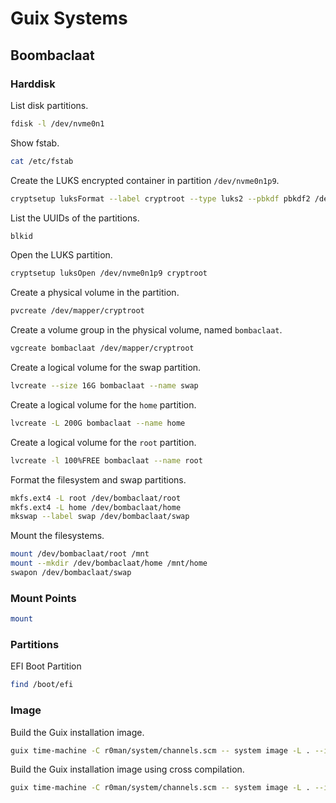* Guix Systems
** Boombaclaat
*** Harddisk

List disk partitions.

#+begin_src sh :dir /sudo:: :results verbatim
  fdisk -l /dev/nvme0n1
#+end_src

#+RESULTS:
#+begin_example
Disk /dev/nvme0n1: 1.82 TiB, 2001111162880 bytes, 488552530 sectors
Disk model: APPLE SSD AP2048R
Units: sectors of 1 * 4096 = 4096 bytes
Sector size (logical/physical): 4096 bytes / 4096 bytes
I/O size (minimum/optimal): 4096 bytes / 4096 bytes
Disklabel type: gpt
Disk identifier: A67A7E47-AE3F-436F-9BF7-9DCBCB1151C5

Device             Start       End   Sectors  Size Type
/dev/nvme0n1p1         6    128005    128000  500M Apple Silicon boot
/dev/nvme0n1p2    128006  24542067  24414062 93.1G Apple APFS
/dev/nvme0n1p3  24542068  25152371    610304  2.3G Apple APFS
/dev/nvme0n1p4  25152372  25274483    122112  477M EFI System
/dev/nvme0n1p5  25274484  51488767  26214284  100G Linux filesystem
/dev/nvme0n1p6  51488768  52099071    610304  2.3G Apple APFS
/dev/nvme0n1p7  52099072  52221183    122112  477M EFI System
/dev/nvme0n1p8 487241816 488552524   1310709    5G Apple Silicon recovery
/dev/nvme0n1p9  52221184 454874367 402653184  1.5T Linux filesystem

Partition table entries are not in disk order.
#+end_example

Show fstab.

#+begin_src sh :results verbatim
  cat /etc/fstab
#+end_src

#+RESULTS:
: UUID=d4aef2a9-8f90-467e-96fc-9405c9bae56c / ext4 rw,relatime,x-systemd.growfs 0 1
: UUID=1381-9611 /boot/efi vfat rw,relatime,fmask=0022,dmask=0022,codepage=437,iocharset=iso8859-1,shortname=mixed,errors=remount-ro    0 2

Create the LUKS encrypted container in partition =/dev/nvme0n1p9=.

#+begin_src sh :dir /sudo:: :results verbatim
  cryptsetup luksFormat --label cryptroot --type luks2 --pbkdf pbkdf2 /dev/nvme0n1p9
#+end_src

List the UUIDs of the partitions.

#+begin_src sh :dir /sudo:: :results verbatim
  blkid
#+end_src

#+RESULTS:
: /dev/nvme0n1p7: LABEL_FATBOOT="EFI - UEFI" LABEL="EFI - UEFI" UUID="9B92-14F6" BLOCK_SIZE="4096" TYPE="vfat" PARTUUID="3304633f-78d3-47fa-932b-41a59329c6ae"
: /dev/nvme0n1p5: LABEL="asahi-root" UUID="d4aef2a9-8f90-467e-96fc-9405c9bae56c" BLOCK_SIZE="4096" TYPE="ext4" PARTUUID="eb74fe5c-82a0-c84c-b0d8-17975ea748c0"
: /dev/nvme0n1p3: UUID="d958a106-1ad7-4568-8eaf-a3b86d4c2f22" BLOCK_SIZE="4096" TYPE="apfs" PARTUUID="d169504b-59e1-4a1c-a555-7e9ee3ff29e6"
: /dev/nvme0n1p1: UUID="743ec7b4-1da1-4d90-a575-1b2e149c999d" BLOCK_SIZE="4096" TYPE="apfs" PARTLABEL="iBootSystemContainer" PARTUUID="5eb3f5e3-071e-4fac-be15-232d314b9c94"
: /dev/nvme0n1p8: UUID="50df1db6-e408-463a-a121-7ba8203da3c5" BLOCK_SIZE="4096" TYPE="apfs" PARTLABEL="RecoveryOSContainer" PARTUUID="c7f84b19-2d15-4e82-b23d-9bead07f7570"
: /dev/nvme0n1p6: UUID="a7648ef4-ce60-4ad5-96bf-96c5f61bd744" BLOCK_SIZE="4096" TYPE="apfs" PARTUUID="e76afea6-812e-4127-bc3f-677ff32e6cf3"
: /dev/nvme0n1p4: LABEL_FATBOOT="EFI - ASAHI" LABEL="EFI - ASAHI" UUID="1381-9611" BLOCK_SIZE="4096" TYPE="vfat" PARTUUID="a6543bf9-56ee-4354-aa7b-dc357c7d0d34"
: /dev/nvme0n1p2: UUID="f7040a26-c920-451c-9f01-9850f32725c6" BLOCK_SIZE="4096" TYPE="apfs" PARTLABEL="Container" PARTUUID="03752c1b-d126-4932-9be0-838f12ab4086"
: /dev/nvme0n1p9: UUID="47e53c2d-0c1b-4d40-b738-8ecba562986d" LABEL="cryptroot" TYPE="crypto_LUKS" PARTUUID="8c8908b7-15f1-9a4e-9590-43834d44a095"

Open the LUKS partition.

#+begin_src sh :dir /sudo:: :results verbatim
  cryptsetup luksOpen /dev/nvme0n1p9 cryptroot
#+end_src

Create a physical volume in the partition.

#+begin_src sh :dir /sudo:: :results verbatim
  pvcreate /dev/mapper/cryptroot
#+end_src

#+RESULTS:
:   Physical volume "/dev/mapper/cryptroot" successfully created.

Create a volume group in the physical volume, named =bombaclaat=.

#+begin_src sh :dir /sudo:: :results verbatim
  vgcreate bombaclaat /dev/mapper/cryptroot
#+end_src

#+RESULTS:
:   Volume group "bombaclaat" successfully created

Create a logical volume for the swap partition.

#+begin_src sh :dir /sudo:: :results verbatim
  lvcreate --size 16G bombaclaat --name swap
#+end_src

#+RESULTS:
:   Logical volume "swap" created.

Create a logical volume for the =home= partition.

#+begin_src sh :dir /sudo:: :results verbatim
  lvcreate -L 200G bombaclaat --name home
#+end_src

#+RESULTS:
:   Logical volume "home" created.

Create a logical volume for the =root= partition.

#+begin_src sh :dir /sudo:: :results verbatim
  lvcreate -l 100%FREE bombaclaat --name root
#+end_src

#+RESULTS:
:   Logical volume "root" created.

Format the filesystem and swap partitions.

#+begin_src sh :dir /sudo:: :results verbatim
  mkfs.ext4 -L root /dev/bombaclaat/root
  mkfs.ext4 -L home /dev/bombaclaat/home
  mkswap --label swap /dev/bombaclaat/swap
#+end_src

#+RESULTS:
#+begin_example
Creating filesystem with 346024960 4k blocks and 86507520 inodes
Filesystem UUID: 6bf4970e-5353-4bbb-bc1f-58ef7b224012
Superblock backups stored on blocks:
	32768, 98304, 163840, 229376, 294912, 819200, 884736, 1605632, 2654208,
	4096000, 7962624, 11239424, 20480000, 23887872, 71663616, 78675968,
	102400000, 214990848

Allocating group tables:     0/10560
Writing inode tables:     0/10560
Creating journal (262144 blocks): done
Writing superblocks and filesystem accounting information:     0/10560

Creating filesystem with 52428800 4k blocks and 13107200 inodes
Filesystem UUID: cbc6ebd8-c76d-4c24-afd1-bbc330c6fb2f
Superblock backups stored on blocks:
	32768, 98304, 163840, 229376, 294912, 819200, 884736, 1605632, 2654208,
	4096000, 7962624, 11239424, 20480000, 23887872

Allocating group tables:    0/1600
Writing inode tables:    0/1600
Creating journal (262144 blocks): done
Writing superblocks and filesystem accounting information:    0/1600

Setting up swapspace version 1, size = 16 GiB (17179852800 bytes)
LABEL=swap, UUID=ce9eea83-344a-4fcf-bb8b-a5b75e118211
#+end_example

Mount the filesystems.

#+begin_src sh :dir /sudo:: :results verbatim
  mount /dev/bombaclaat/root /mnt
  mount --mkdir /dev/bombaclaat/home /mnt/home
  swapon /dev/bombaclaat/swap
#+end_src

#+RESULTS:

*** Mount Points

#+begin_src sh :results verbatim
  mount
#+end_src

#+RESULTS:
#+begin_example
proc on /proc type proc (rw,nosuid,nodev,noexec,relatime)
sys on /sys type sysfs (rw,nosuid,nodev,noexec,relatime)
dev on /dev type devtmpfs (rw,nosuid,relatime,size=16201680k,nr_inodes=1012605,mode=755)
run on /run type tmpfs (rw,nosuid,nodev,relatime,mode=755)
efivarfs on /sys/firmware/efi/efivars type efivarfs (ro,nosuid,nodev,noexec,relatime)
/dev/nvme0n1p5 on / type ext4 (rw,relatime)
vendorfw on /usr/lib/firmware/vendor type tmpfs (rw,relatime)
securityfs on /sys/kernel/security type securityfs (rw,nosuid,nodev,noexec,relatime)
tmpfs on /dev/shm type tmpfs (rw,nosuid,nodev)
devpts on /dev/pts type devpts (rw,nosuid,noexec,relatime,gid=5,mode=620,ptmxmode=000)
cgroup2 on /sys/fs/cgroup type cgroup2 (rw,nosuid,nodev,noexec,relatime,nsdelegate,memory_recursiveprot)
pstore on /sys/fs/pstore type pstore (rw,nosuid,nodev,noexec,relatime)
bpf on /sys/fs/bpf type bpf (rw,nosuid,nodev,noexec,relatime,mode=700)
systemd-1 on /proc/sys/fs/binfmt_misc type autofs (rw,relatime,fd=30,pgrp=1,timeout=0,minproto=5,maxproto=5,direct,pipe_ino=8822)
hugetlbfs on /dev/hugepages type hugetlbfs (rw,relatime,pagesize=32M)
mqueue on /dev/mqueue type mqueue (rw,nosuid,nodev,noexec,relatime)
/dev/nvme0n1p5 on /gnu/store type ext4 (ro,relatime)
debugfs on /sys/kernel/debug type debugfs (rw,nosuid,nodev,noexec,relatime)
tmpfs on /tmp type tmpfs (rw,nosuid,nodev,size=16239664k,nr_inodes=1048576)
fusectl on /sys/fs/fuse/connections type fusectl (rw,nosuid,nodev,noexec,relatime)
configfs on /sys/kernel/config type configfs (rw,nosuid,nodev,noexec,relatime)
ramfs on /run/credentials/systemd-sysctl.service type ramfs (ro,nosuid,nodev,noexec,relatime,mode=700)
ramfs on /run/credentials/systemd-tmpfiles-setup-dev.service type ramfs (ro,nosuid,nodev,noexec,relatime,mode=700)
/dev/nvme0n1p4 on /boot/efi type vfat (rw,relatime,fmask=0022,dmask=0022,codepage=437,iocharset=iso8859-1,shortname=mixed,errors=remount-ro)
ramfs on /run/credentials/systemd-tmpfiles-setup.service type ramfs (ro,nosuid,nodev,noexec,relatime,mode=700)
overlay on /var/lib/docker/overlay2/893524f239671540c666aa5d5859375d1e7b1bc31e69be958985345a786a18c1/merged type overlay (rw,relatime,lowerdir=/var/lib/docker/overlay2/l/WMQYMA4JK5QPZGTGCF4MQSHKQJ:/var/lib/docker/overlay2/l/HN7EIUT6CDPFOUPTL3NCAUNXK3:/var/lib/docker/overlay2/l/2HJFJ7XVKLLLDU6GA4CCLL7DDE:/var/lib/docker/overlay2/l/DTSUBKLW6UJ3DN3R6VOD37QPCK:/var/lib/docker/overlay2/l/AXSGK4HOGCPZRMETSAEU52MT4F:/var/lib/docker/overlay2/l/IFVIS2DVGT33FZV6GY3A5RISEK:/var/lib/docker/overlay2/l/BWDBR63ZB35JF5O3OJLLSC4OQ5:/var/lib/docker/overlay2/l/5FLD75YS5HDB2L6NYOW5FVTKOO:/var/lib/docker/overlay2/l/5Y7ESUE24IUJTFBIMGSRHIYAI2:/var/lib/docker/overlay2/l/Z2IFUCS4GD2FFW7YAXITDCGKL3:/var/lib/docker/overlay2/l/ARVQKEOQQ75FLCYSLBU644YJHP:/var/lib/docker/overlay2/l/TOXS72PSCMETOJABAO4VFPIJHD:/var/lib/docker/overlay2/l/RUBYHQ2UECTU7WLACVQ7KBYK4V:/var/lib/docker/overlay2/l/E3BVRYAW4RISGVT5LQJJ236YQF:/var/lib/docker/overlay2/l/OHU6T2NLS2Y6UFCOFBGPU7Z3SJ,upperdir=/var/lib/docker/overlay2/893524f239671540c666aa5d5859375d1e7b1bc31e69be958985345a786a18c1/diff,workdir=/var/lib/docker/overlay2/893524f239671540c666aa5d5859375d1e7b1bc31e69be958985345a786a18c1/work)
nsfs on /run/docker/netns/2f814c7cb597 type nsfs (rw)
tmpfs on /run/user/1001 type tmpfs (rw,nosuid,nodev,relatime,size=3247920k,nr_inodes=811980,mode=700,uid=1001,gid=1001)
#+end_example

*** Partitions

EFI Boot Partition

#+begin_src sh :results verbatim
  find /boot/efi
#+end_src

#+RESULTS:
#+begin_example
/boot/efi
/boot/efi/.Spotlight-V100
/boot/efi/.Spotlight-V100/Store-V2
/boot/efi/.Spotlight-V100/Store-V2/222557B6-075D-4886-BCAF-B957A7BD1893
/boot/efi/.Spotlight-V100/Store-V2/222557B6-075D-4886-BCAF-B957A7BD1893/psid.db
/boot/efi/.Spotlight-V100/Store-V2/222557B6-075D-4886-BCAF-B957A7BD1893/tmp.Lion
/boot/efi/.Spotlight-V100/Store-V2/222557B6-075D-4886-BCAF-B957A7BD1893/Lion.created
/boot/efi/.Spotlight-V100/Store-V2/222557B6-075D-4886-BCAF-B957A7BD1893/tmp.Cab
/boot/efi/.Spotlight-V100/Store-V2/222557B6-075D-4886-BCAF-B957A7BD1893/Cab.created
/boot/efi/.Spotlight-V100/Store-V2/222557B6-075D-4886-BCAF-B957A7BD1893/tmp.Star
/boot/efi/.Spotlight-V100/Store-V2/222557B6-075D-4886-BCAF-B957A7BD1893/indexState
/boot/efi/.Spotlight-V100/Store-V2/222557B6-075D-4886-BCAF-B957A7BD1893/0.indexHead
/boot/efi/.Spotlight-V100/Store-V2/222557B6-075D-4886-BCAF-B957A7BD1893/0.indexIds
/boot/efi/.Spotlight-V100/Store-V2/222557B6-075D-4886-BCAF-B957A7BD1893/0.indexBigDates
/boot/efi/.Spotlight-V100/Store-V2/222557B6-075D-4886-BCAF-B957A7BD1893/0.indexGroups
/boot/efi/.Spotlight-V100/Store-V2/222557B6-075D-4886-BCAF-B957A7BD1893/0.indexPostings
/boot/efi/.Spotlight-V100/Store-V2/222557B6-075D-4886-BCAF-B957A7BD1893/0.indexTermIds
/boot/efi/.Spotlight-V100/Store-V2/222557B6-075D-4886-BCAF-B957A7BD1893/0.indexPositions
/boot/efi/.Spotlight-V100/Store-V2/222557B6-075D-4886-BCAF-B957A7BD1893/0.indexPositionTable
/boot/efi/.Spotlight-V100/Store-V2/222557B6-075D-4886-BCAF-B957A7BD1893/0.indexDirectory
/boot/efi/.Spotlight-V100/Store-V2/222557B6-075D-4886-BCAF-B957A7BD1893/0.indexCompactDirectory
/boot/efi/.Spotlight-V100/Store-V2/222557B6-075D-4886-BCAF-B957A7BD1893/0.indexArrays
/boot/efi/.Spotlight-V100/Store-V2/222557B6-075D-4886-BCAF-B957A7BD1893/0.indexUpdates
/boot/efi/.Spotlight-V100/Store-V2/222557B6-075D-4886-BCAF-B957A7BD1893/0.directoryStoreFile
/boot/efi/.Spotlight-V100/Store-V2/222557B6-075D-4886-BCAF-B957A7BD1893/live.0.indexHead
/boot/efi/.Spotlight-V100/Store-V2/222557B6-075D-4886-BCAF-B957A7BD1893/live.0.indexIds
/boot/efi/.Spotlight-V100/Store-V2/222557B6-075D-4886-BCAF-B957A7BD1893/live.0.indexBigDates
/boot/efi/.Spotlight-V100/Store-V2/222557B6-075D-4886-BCAF-B957A7BD1893/live.0.indexGroups
/boot/efi/.Spotlight-V100/Store-V2/222557B6-075D-4886-BCAF-B957A7BD1893/live.0.indexPostings
/boot/efi/.Spotlight-V100/Store-V2/222557B6-075D-4886-BCAF-B957A7BD1893/live.0.indexTermIds
/boot/efi/.Spotlight-V100/Store-V2/222557B6-075D-4886-BCAF-B957A7BD1893/live.0.indexPositions
/boot/efi/.Spotlight-V100/Store-V2/222557B6-075D-4886-BCAF-B957A7BD1893/live.0.indexPositionTable
/boot/efi/.Spotlight-V100/Store-V2/222557B6-075D-4886-BCAF-B957A7BD1893/live.0.indexDirectory
/boot/efi/.Spotlight-V100/Store-V2/222557B6-075D-4886-BCAF-B957A7BD1893/live.0.indexCompactDirectory
/boot/efi/.Spotlight-V100/Store-V2/222557B6-075D-4886-BCAF-B957A7BD1893/live.0.indexArrays
/boot/efi/.Spotlight-V100/Store-V2/222557B6-075D-4886-BCAF-B957A7BD1893/live.0.indexUpdates
/boot/efi/.Spotlight-V100/Store-V2/222557B6-075D-4886-BCAF-B957A7BD1893/live.0.directoryStoreFile
/boot/efi/.Spotlight-V100/Store-V2/222557B6-075D-4886-BCAF-B957A7BD1893/store.db
/boot/efi/.Spotlight-V100/Store-V2/222557B6-075D-4886-BCAF-B957A7BD1893/.store.db
/boot/efi/.Spotlight-V100/Store-V2/222557B6-075D-4886-BCAF-B957A7BD1893/dbStr-1.map.header
/boot/efi/.Spotlight-V100/Store-V2/222557B6-075D-4886-BCAF-B957A7BD1893/dbStr-1.map.data
/boot/efi/.Spotlight-V100/Store-V2/222557B6-075D-4886-BCAF-B957A7BD1893/dbStr-1.map.offsets
/boot/efi/.Spotlight-V100/Store-V2/222557B6-075D-4886-BCAF-B957A7BD1893/dbStr-1.map.buckets
/boot/efi/.Spotlight-V100/Store-V2/222557B6-075D-4886-BCAF-B957A7BD1893/dbStr-2.map.header
/boot/efi/.Spotlight-V100/Store-V2/222557B6-075D-4886-BCAF-B957A7BD1893/dbStr-2.map.data
/boot/efi/.Spotlight-V100/Store-V2/222557B6-075D-4886-BCAF-B957A7BD1893/dbStr-2.map.offsets
/boot/efi/.Spotlight-V100/Store-V2/222557B6-075D-4886-BCAF-B957A7BD1893/dbStr-2.map.buckets
/boot/efi/.Spotlight-V100/Store-V2/222557B6-075D-4886-BCAF-B957A7BD1893/dbStr-3.map.header
/boot/efi/.Spotlight-V100/Store-V2/222557B6-075D-4886-BCAF-B957A7BD1893/dbStr-3.map.data
/boot/efi/.Spotlight-V100/Store-V2/222557B6-075D-4886-BCAF-B957A7BD1893/dbStr-3.map.offsets
/boot/efi/.Spotlight-V100/Store-V2/222557B6-075D-4886-BCAF-B957A7BD1893/dbStr-3.map.buckets
/boot/efi/.Spotlight-V100/Store-V2/222557B6-075D-4886-BCAF-B957A7BD1893/dbStr-4.map.header
/boot/efi/.Spotlight-V100/Store-V2/222557B6-075D-4886-BCAF-B957A7BD1893/dbStr-4.map.data
/boot/efi/.Spotlight-V100/Store-V2/222557B6-075D-4886-BCAF-B957A7BD1893/dbStr-4.map.offsets
/boot/efi/.Spotlight-V100/Store-V2/222557B6-075D-4886-BCAF-B957A7BD1893/dbStr-4.map.buckets
/boot/efi/.Spotlight-V100/Store-V2/222557B6-075D-4886-BCAF-B957A7BD1893/dbStr-5.map.header
/boot/efi/.Spotlight-V100/Store-V2/222557B6-075D-4886-BCAF-B957A7BD1893/dbStr-5.map.data
/boot/efi/.Spotlight-V100/Store-V2/222557B6-075D-4886-BCAF-B957A7BD1893/dbStr-5.map.offsets
/boot/efi/.Spotlight-V100/Store-V2/222557B6-075D-4886-BCAF-B957A7BD1893/dbStr-5.map.buckets
/boot/efi/.Spotlight-V100/Store-V2/222557B6-075D-4886-BCAF-B957A7BD1893/reverseDirectoryStore
/boot/efi/.Spotlight-V100/Store-V2/222557B6-075D-4886-BCAF-B957A7BD1893/tmp.spotlight.state
/boot/efi/.Spotlight-V100/Store-V2/222557B6-075D-4886-BCAF-B957A7BD1893/store_generation
/boot/efi/.Spotlight-V100/Store-V2/222557B6-075D-4886-BCAF-B957A7BD1893/journals.corespotlight
/boot/efi/.Spotlight-V100/Store-V2/222557B6-075D-4886-BCAF-B957A7BD1893/journals.live
/boot/efi/.Spotlight-V100/Store-V2/222557B6-075D-4886-BCAF-B957A7BD1893/journals.live_system
/boot/efi/.Spotlight-V100/Store-V2/222557B6-075D-4886-BCAF-B957A7BD1893/journals.live_user
/boot/efi/.Spotlight-V100/Store-V2/222557B6-075D-4886-BCAF-B957A7BD1893/journals.live_priority
/boot/efi/.Spotlight-V100/Store-V2/222557B6-075D-4886-BCAF-B957A7BD1893/journals.assisted_import_pre
/boot/efi/.Spotlight-V100/Store-V2/222557B6-075D-4886-BCAF-B957A7BD1893/journals.assisted_import_post
/boot/efi/.Spotlight-V100/Store-V2/222557B6-075D-4886-BCAF-B957A7BD1893/journals.health_check
/boot/efi/.Spotlight-V100/Store-V2/222557B6-075D-4886-BCAF-B957A7BD1893/journals.migration
/boot/efi/.Spotlight-V100/Store-V2/222557B6-075D-4886-BCAF-B957A7BD1893/journals.migration_secondchance
/boot/efi/.Spotlight-V100/Store-V2/222557B6-075D-4886-BCAF-B957A7BD1893/journalExclusion
/boot/efi/.Spotlight-V100/Store-V2/222557B6-075D-4886-BCAF-B957A7BD1893/journals.scan
/boot/efi/.Spotlight-V100/Store-V2/222557B6-075D-4886-BCAF-B957A7BD1893/shutdown_time
/boot/efi/.Spotlight-V100/Store-V2/222557B6-075D-4886-BCAF-B957A7BD1893/reverseDirectoryStore.shadow
/boot/efi/.Spotlight-V100/Store-V2/222557B6-075D-4886-BCAF-B957A7BD1893/0.shadowIndexHead
/boot/efi/.Spotlight-V100/Store-V2/222557B6-075D-4886-BCAF-B957A7BD1893/store.updates
/boot/efi/.Spotlight-V100/Store-V2/222557B6-075D-4886-BCAF-B957A7BD1893/0.directoryStoreFile.shadow
/boot/efi/.Spotlight-V100/Store-V2/222557B6-075D-4886-BCAF-B957A7BD1893/0.shadowIndexGroups
/boot/efi/.Spotlight-V100/Store-V2/222557B6-075D-4886-BCAF-B957A7BD1893/live.0.shadowIndexHead
/boot/efi/.Spotlight-V100/Store-V2/222557B6-075D-4886-BCAF-B957A7BD1893/live.0.shadowIndexTermIds
/boot/efi/.Spotlight-V100/Store-V2/222557B6-075D-4886-BCAF-B957A7BD1893/live.0.shadowIndexPositionTable
/boot/efi/.Spotlight-V100/Store-V2/222557B6-075D-4886-BCAF-B957A7BD1893/live.0.shadowIndexCompactDirectory
/boot/efi/.Spotlight-V100/Store-V2/222557B6-075D-4886-BCAF-B957A7BD1893/live.0.shadowIndexDirectory
/boot/efi/.Spotlight-V100/Store-V2/222557B6-075D-4886-BCAF-B957A7BD1893/live.0.shadowIndexArrays
/boot/efi/.Spotlight-V100/Store-V2/222557B6-075D-4886-BCAF-B957A7BD1893/live.0.directoryStoreFile.shadow
/boot/efi/.Spotlight-V100/Store-V2/222557B6-075D-4886-BCAF-B957A7BD1893/live.0.shadowIndexGroups
/boot/efi/.Spotlight-V100/Store-V2/222557B6-075D-4886-BCAF-B957A7BD1893/reverseStore.updates
/boot/efi/.Spotlight-V100/Store-V2/222557B6-075D-4886-BCAF-B957A7BD1893/tmp.spotlight.loc
/boot/efi/.Spotlight-V100/VolumeConfiguration.plist
/boot/efi/.Trashes
/boot/efi/.Trashes/501
/boot/efi/.Trashes/._501
/boot/efi/.fseventsd
/boot/efi/.fseventsd/fseventsd-uuid
/boot/efi/.fseventsd/0000000000567979
/boot/efi/.fseventsd/000000000056797a
/boot/efi/m1n1
/boot/efi/m1n1/boot.bin.old
/boot/efi/m1n1/boot.bin
/boot/efi/EFI
/boot/efi/EFI/BOOT
/boot/efi/EFI/BOOT/BOOTAA64.EFI
/boot/efi/vendorfw
/boot/efi/vendorfw/firmware.cpio
/boot/efi/vendorfw/firmware.tar
/boot/efi/vendorfw/manifest.txt
/boot/efi/asahi
/boot/efi/asahi/BuildManifest.plist
/boot/efi/asahi/RestoreVersion.plist
/boot/efi/asahi/kernelcache.release.mac13j
/boot/efi/asahi/AdminUserRecoveryInfo.plist
/boot/efi/asahi/SystemVersion.plist
/boot/efi/asahi/all_firmware.tar.gz
/boot/efi/asahi/stub_info.json
/boot/efi/asahi/installer.log
#+end_example

*** Image

Build the Guix installation image.

#+begin_src sh :results verbatim
  guix time-machine -C r0man/system/channels.scm -- system image -L . --image-type=efi-raw --system=aarch64-linux r0man/system/bombaclaat.scm
#+end_src

Build the Guix installation image using cross compilation.

#+begin_src sh :results verbatim
  guix time-machine -C r0man/system/channels.scm -- system image -L . --image-type=efi-raw --system=aarch64-linux --target=aarch64-linux-gnu r0man/system/bombaclaat.scm
#+end_src
